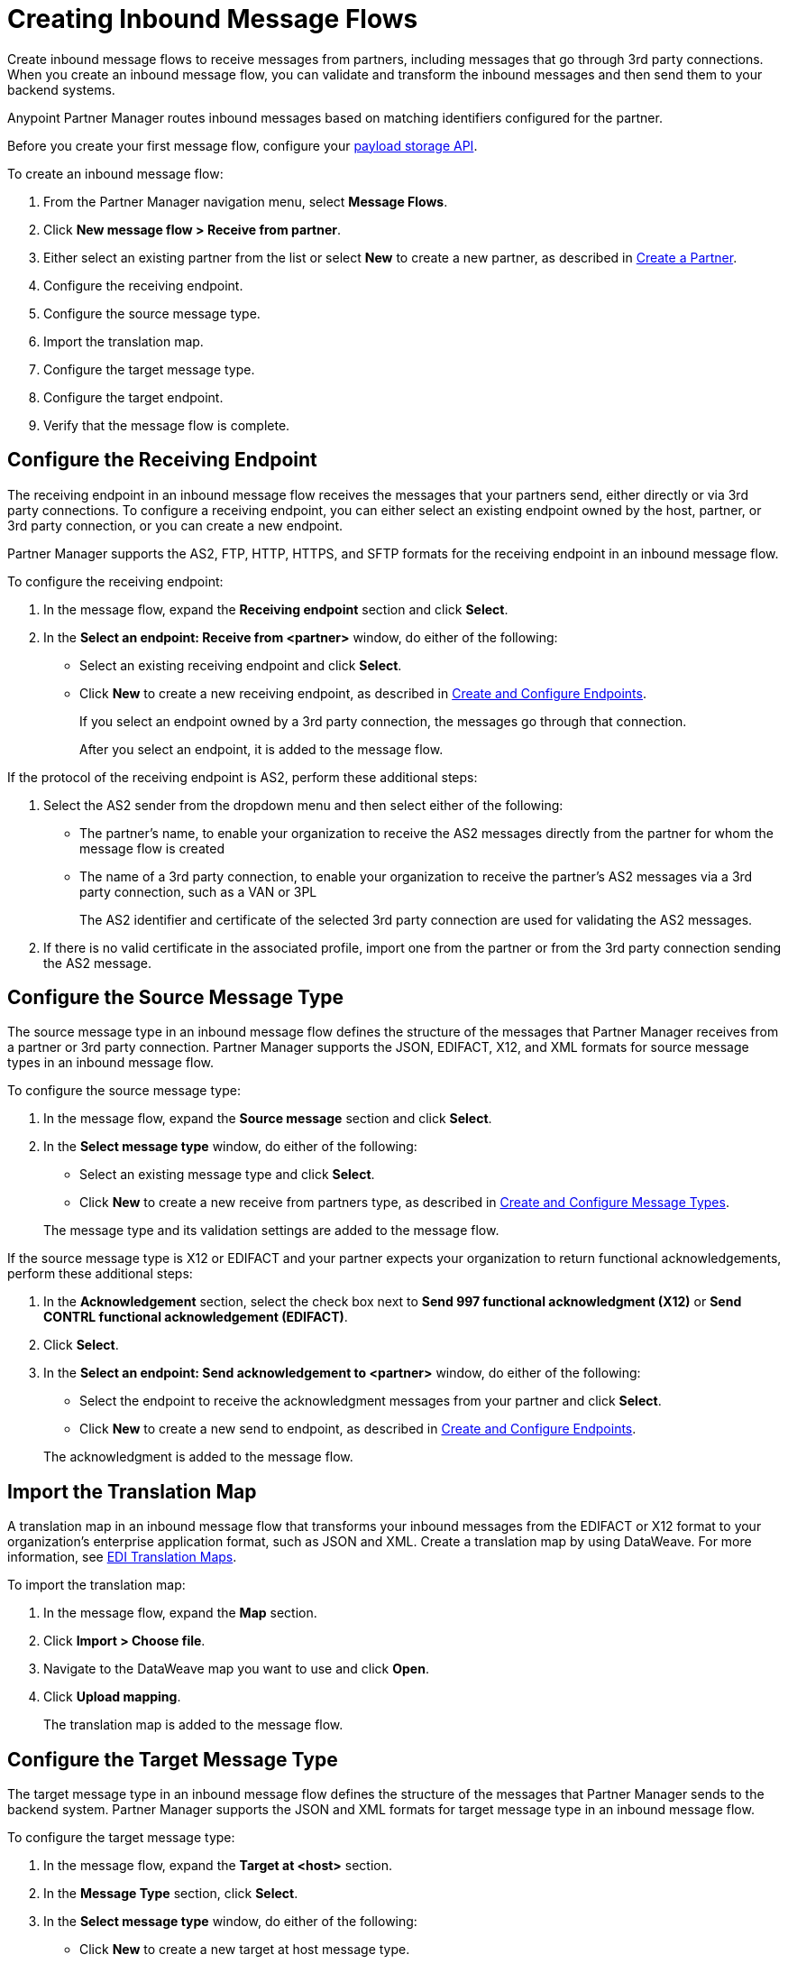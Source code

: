 = Creating Inbound Message Flows
:page-aliases: configure-message-flows.adoc

Create inbound message flows to receive messages from partners, including messages that go through 3rd party connections. When you create an inbound message flow, you can validate and transform the inbound messages and then send them to your backend systems.

Anypoint Partner Manager routes inbound messages based on matching identifiers configured for the partner.

Before you create your first message flow, configure your xref:setup-payload-storage-API.adoc[payload storage API].

To create an inbound message flow:

. From the Partner Manager navigation menu, select *Message Flows*.
. Click *New message flow > Receive from partner*.
. Either select an existing partner from the list or select *New* to create a new partner, as described in xref:create-partner.adoc[Create a Partner].
. Configure the receiving endpoint.
. Configure the source message type.
. Import the translation map.
. Configure the target message type.
. Configure the target endpoint.
. Verify that the message flow is complete.

[[receiving-endpoint]]
== Configure the Receiving Endpoint

The receiving endpoint in an inbound message flow receives the messages that your partners send, either directly or via 3rd party connections. To configure a receiving endpoint, you can either select an existing endpoint owned by the host, partner, or 3rd party connection, or you can create a new endpoint.

Partner Manager supports the AS2, FTP, HTTP, HTTPS, and SFTP formats for the receiving endpoint in an inbound message flow.

To configure the receiving endpoint:

. In the message flow, expand the *Receiving endpoint* section and click *Select*.
. In the *Select an endpoint: Receive from <partner>* window, do either of the following:
* Select an existing receiving endpoint and click *Select*.
* Click *New* to create a new receiving endpoint, as described in xref:create-endpoint.adoc[Create and Configure Endpoints].
+
If you select an endpoint owned by a 3rd party connection, the messages go through that connection.
+
After you select an endpoint, it is added to the message flow.

If the protocol of the receiving endpoint is AS2, perform these additional steps:

. Select the AS2 sender from the dropdown menu and then select either of the following:
* The partner's name, to enable your organization to receive the AS2 messages directly from the partner for whom the message flow is created
* The name of a 3rd party connection, to enable your organization to receive the partner's AS2 messages via a 3rd party connection, such as a VAN or 3PL
+
The AS2 identifier and certificate of the selected 3rd party connection are used for validating the AS2 messages.
+
. If there is no valid certificate in the associated profile, import one from the partner or from the 3rd party connection sending the AS2 message.

[[source-message-type]]
== Configure the Source Message Type

The source message type in an inbound message flow defines the structure of the messages that Partner Manager receives from a partner or 3rd party connection. Partner Manager supports the JSON, EDIFACT, X12, and XML formats for source message types in an inbound message flow.

To configure the source message type:

. In the message flow, expand the *Source message* section and click *Select*.
. In the *Select message type* window, do either of the following:
* Select an existing message type and click *Select*.
* Click *New* to create a new receive from partners type, as described in xref:partner-manager-create-message-type.adoc[Create and Configure Message Types].

+
The message type and its validation settings are added to the message flow.

If the source message type is X12 or EDIFACT and your partner expects your organization to return functional acknowledgements, perform these additional steps:

. In the *Acknowledgement* section, select the check box next to *Send 997 functional acknowledgment (X12)* or *Send CONTRL functional acknowledgement (EDIFACT)*.
. Click *Select*.
. In the *Select an endpoint: Send acknowledgement to <partner>* window, do either of the following:
* Select the endpoint to receive the acknowledgment messages from your partner and click *Select*.
* Click *New* to create a new send to endpoint, as described in xref:create-endpoint.adoc[Create and Configure Endpoints].

+
The acknowledgment is added to the message flow.

[[import-map]]
== Import the Translation Map

A translation map in an inbound message flow that transforms your inbound messages from the EDIFACT or X12 format to your organization's enterprise application format, such as JSON and XML. Create a translation map by using DataWeave. For more information, see xref:partner-manager-maps.adoc[EDI Translation Maps].

To import the translation map:

. In the message flow, expand the *Map* section.
. Click *Import > Choose file*.
. Navigate to the DataWeave map you want to use and click *Open*.
. Click *Upload mapping*.
+
The translation map is added to the message flow.

[[configure-target]]
== Configure the Target Message Type

The target message type in an inbound message flow defines the structure of the messages that Partner Manager sends to the backend system. Partner Manager supports the JSON and XML formats for target message type in an inbound message flow.

To configure the target message type:

. In the message flow, expand the *Target at <host>* section.
. In the *Message Type* section, click *Select*.
. In the *Select message type* window, do either of the following:
* Click *New* to create a new target at host message type.
. Click *Save*.

[[target-endpoint]]
== Configure the Target Endpoint

The target endpoint in an inbound message flow receives the transformed messages on the backend systems. Partner Manager supports the FTP, HTTP, HTTPS, and SFTP formats for the target endpoint in an inbound message flow.

To configure the target endpoint:

. In the message flow, expand the *Target at <host>* section.
. In the *Target at <host>* section, expand the *Endpoint* section and click *Select*.
. In the *Select an endpoint: Target to <host>* window, do either of the following:
* Select an existing target at host endpoint and click *Select*.
* Click *New* to create a new endpoint, as described in xref:create-endpoint.adoc[Create and Configure Endpoints].

+
After you select an endpoint, it is added to the message flow.

[[verify-message-flow]]
== Verify That the Message Flow Is Complete

Partner Manager dynamically validates the message flow configuration elements for completeness and displays a green checkmark if all of the message flow building blocks are complete. After you verify the message flow configuration, you can deploy and test it.

== See Also

* xref:inbound-message-flows.adoc[Inbound Message Flows]
* xref:deploy-message-flows.adoc[Deploy and Test Message Flows]
* xref:manage-message-flows.adoc[Modify Message Flow Settings]
* xref:inbound-message-routing.adoc[Inbound Message Routing]
